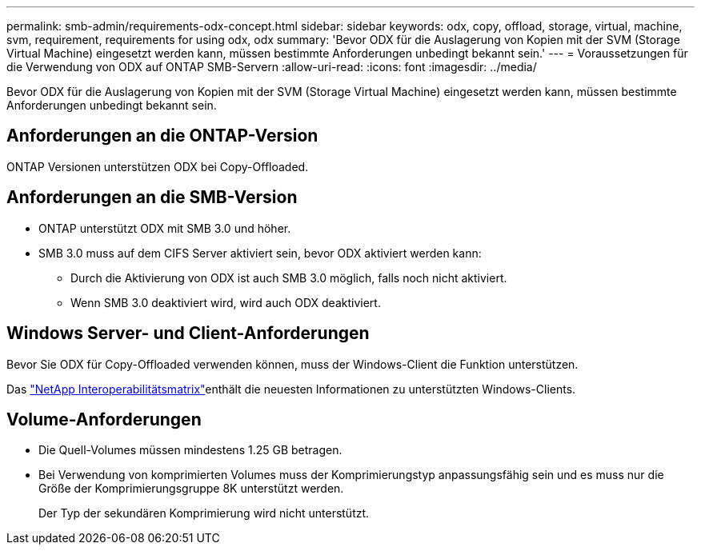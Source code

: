 ---
permalink: smb-admin/requirements-odx-concept.html 
sidebar: sidebar 
keywords: odx, copy, offload, storage, virtual, machine, svm, requirement, requirements for using odx, odx 
summary: 'Bevor ODX für die Auslagerung von Kopien mit der SVM (Storage Virtual Machine) eingesetzt werden kann, müssen bestimmte Anforderungen unbedingt bekannt sein.' 
---
= Voraussetzungen für die Verwendung von ODX auf ONTAP SMB-Servern
:allow-uri-read: 
:icons: font
:imagesdir: ../media/


[role="lead"]
Bevor ODX für die Auslagerung von Kopien mit der SVM (Storage Virtual Machine) eingesetzt werden kann, müssen bestimmte Anforderungen unbedingt bekannt sein.



== Anforderungen an die ONTAP-Version

ONTAP Versionen unterstützen ODX bei Copy-Offloaded.



== Anforderungen an die SMB-Version

* ONTAP unterstützt ODX mit SMB 3.0 und höher.
* SMB 3.0 muss auf dem CIFS Server aktiviert sein, bevor ODX aktiviert werden kann:
+
** Durch die Aktivierung von ODX ist auch SMB 3.0 möglich, falls noch nicht aktiviert.
** Wenn SMB 3.0 deaktiviert wird, wird auch ODX deaktiviert.






== Windows Server- und Client-Anforderungen

Bevor Sie ODX für Copy-Offloaded verwenden können, muss der Windows-Client die Funktion unterstützen.

Das link:https://mysupport.netapp.com/matrix["NetApp Interoperabilitätsmatrix"^]enthält die neuesten Informationen zu unterstützten Windows-Clients.



== Volume-Anforderungen

* Die Quell-Volumes müssen mindestens 1.25 GB betragen.
* Bei Verwendung von komprimierten Volumes muss der Komprimierungstyp anpassungsfähig sein und es muss nur die Größe der Komprimierungsgruppe 8K unterstützt werden.
+
Der Typ der sekundären Komprimierung wird nicht unterstützt.


